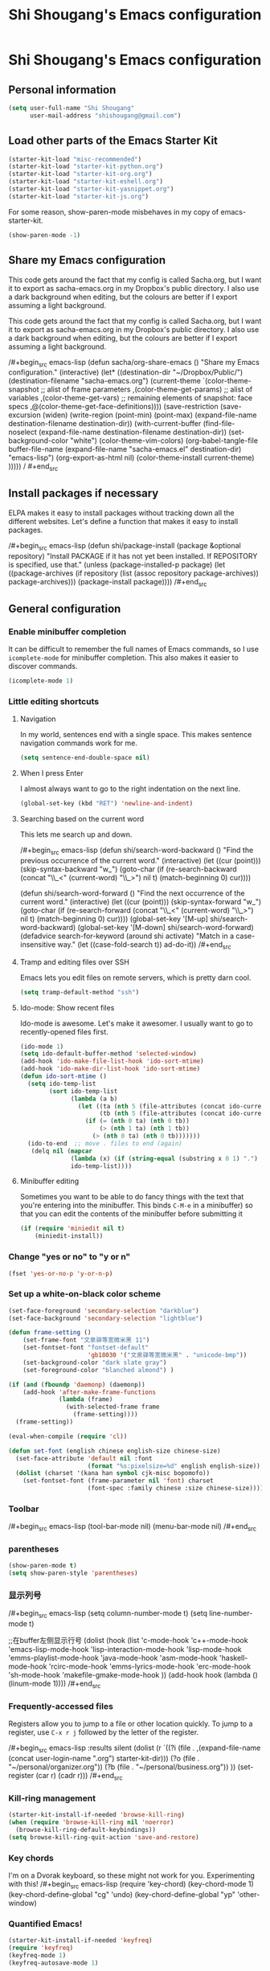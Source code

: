 #+TITLE: Shi Shougang's Emacs configuration
* Shi Shougang's Emacs configuration
** Personal information
#+begin_src emacs-lisp
  (setq user-full-name "Shi Shougang"
        user-mail-address "shishougang@gmail.com")
#+end_src

** Load other parts of the Emacs Starter Kit
#+begin_src emacs-lisp
  (starter-kit-load "misc-recommended")
  (starter-kit-load "starter-kit-python.org")
  (starter-kit-load "starter-kit-org.org")
  (starter-kit-load "starter-kit-eshell.org")
  (starter-kit-load "starter-kit-yasnippet.org")
  (starter-kit-load "starter-kit-js.org")
#+end_src

For some reason, show-paren-mode misbehaves in my copy of emacs-starter-kit.
#+begin_src emacs-lisp
(show-paren-mode -1)
#+end_src

** Share my Emacs configuration
This code gets around the fact that my config is called Sacha.org, but
I want it to export as sacha-emacs.org in my Dropbox's public
directory. I also use a dark background when editing, but the colours
are better if I export assuming a light background.

This code gets around the fact that my config is called Sacha.org, but
I want it to export as sacha-emacs.org in my Dropbox's public
directory. I also use a dark background when editing, but the colours
are better if I export assuming a light background.

/#+begin_src emacs-lisp
  (defun sacha/org-share-emacs ()
    "Share my Emacs configuration."
    (interactive)
    (let* ((destination-dir "~/Dropbox/Public/")
           (destination-filename "sacha-emacs.org")
           (current-theme `(color-theme-snapshot
              ;; alist of frame parameters
              ,(color-theme-get-params)
              ;; alist of variables
              ,(color-theme-get-vars)
              ;; remaining elements of snapshot: face specs
              ,@(color-theme-get-face-definitions))))
      (save-restriction
        (save-excursion
          (widen)
          (write-region (point-min) (point-max) (expand-file-name destination-filename destination-dir))
          (with-current-buffer (find-file-noselect (expand-file-name
                                                    destination-filename destination-dir))
            (set-background-color "white")
            (color-theme-vim-colors)
            (org-babel-tangle-file buffer-file-name 
                                   (expand-file-name
                                    "sacha-emacs.el" destination-dir) "emacs-lisp")
            (org-export-as-html nil)
            (color-theme-install current-theme)
            )))))
/    #+end_src
** Install packages if necessary
ELPA makes it easy to install packages without tracking down all the
different websites. Let's define a function that makes it easy to
install packages.

/#+begin_src emacs-lisp
(defun shi/package-install (package &optional repository)
  "Install PACKAGE if it has not yet been installed.
If REPOSITORY is specified, use that."
  (unless (package-installed-p package)
    (let ((package-archives (if repository
                                (list (assoc repository package-archives))
                              package-archives)))
    (package-install package))))
/#+end_src
** General configuration

*** Enable minibuffer completion
It can be difficult to remember the full names of Emacs commands, so I
use =icomplete-mode= for minibuffer completion. This also makes it
easier to discover commands.

#+begin_src emacs-lisp
(icomplete-mode 1)
#+end_src

*** Little editing shortcuts
**** Navigation
In my world, sentences end with a single space. This makes
sentence navigation commands work for me.
#+begin_src emacs-lisp
(setq sentence-end-double-space nil)
#+end_src

**** When I press Enter
I almost always want to go to the right indentation on the next line.
#+begin_src emacs-lisp
(global-set-key (kbd "RET") 'newline-and-indent)
#+end_src

**** Searching based on the current word
This lets me search up and down.

/#+begin_src emacs-lisp
(defun shi/search-word-backward ()
  "Find the previous occurrence of the current word."
  (interactive)
  (let ((cur (point)))
    (skip-syntax-backward "w_")
    (goto-char
     (if (re-search-backward (concat "\\_<" (current-word) "\\_>") nil t)
	 (match-beginning 0)
       cur))))

(defun shi/search-word-forward ()
  "Find the next occurrence of the current word."
  (interactive)
  (let ((cur (point)))
    (skip-syntax-forward "w_")
    (goto-char
     (if (re-search-forward (concat "\\_<" (current-word) "\\_>") nil t)
	 (match-beginning 0)
       cur))))
(global-set-key '[M-up] shi/search-word-backward)
(global-set-key '[M-down] shi/search-word-forward)
(defadvice search-for-keyword (around shi activate)
  "Match in a case-insensitive way."
  (let ((case-fold-search t))
    ad-do-it))
/#+end_src

**** Tramp and editing files over SSH
Emacs lets you edit files on remote servers, which is pretty darn
cool.

#+begin_src emacs-lisp
(setq tramp-default-method "ssh")
#+end_src

**** Ido-mode: Show recent files
Ido-mode is awesome. Let's make it awesomer. I usually want to go to
recently-opened files first.

#+begin_src emacs-lisp
  (ido-mode 1)
  (setq ido-default-buffer-method 'selected-window)
  (add-hook 'ido-make-file-list-hook 'ido-sort-mtime)
  (add-hook 'ido-make-dir-list-hook 'ido-sort-mtime)
  (defun ido-sort-mtime ()
    (setq ido-temp-list
          (sort ido-temp-list 
                (lambda (a b)
                  (let ((ta (nth 5 (file-attributes (concat ido-current-directory a))))
                        (tb (nth 5 (file-attributes (concat ido-current-directory b)))))
                    (if (= (nth 0 ta) (nth 0 tb))
                        (> (nth 1 ta) (nth 1 tb))
                      (> (nth 0 ta) (nth 0 tb)))))))
    (ido-to-end  ;; move . files to end (again)
     (delq nil (mapcar
                (lambda (x) (if (string-equal (substring x 0 1) ".") x))
                ido-temp-list))))

#+end_src

**** Minibuffer editing
    Sometimes you want to be able to do fancy things with the text
    that you're entering into the minibuffer. This binds =C-M-e= in a
    minibuffer) so that you can edit the contents of the minibuffer
    before submitting it

#+begin_src emacs-lisp
(if (require 'miniedit nil t)
    (miniedit-install))
#+end_src

*** Change "yes or no" to "y or n"

#+begin_src emacs-lisp
(fset 'yes-or-no-p 'y-or-n-p)   
#+end_src

*** Set up a white-on-black color scheme
#+begin_src emacs-lisp
  (set-face-foreground 'secondary-selection "darkblue")
  (set-face-background 'secondary-selection "lightblue")
#+end_src

#+begin_src emacs-lisp
  (defun frame-setting ()
      (set-frame-font "文泉驿等宽微米黑 11")
      (set-fontset-font "fontset-default"
                        'gb18030 '("文泉驿等宽微米黑" . "unicode-bmp"))
      (set-background-color "dark slate gray")
      (set-foreground-color "blanched almond") )
   
  (if (and (fboundp 'daemonp) (daemonp))
      (add-hook 'after-make-frame-functions
                (lambda (frame)
                  (with-selected-frame frame
                    (frame-setting))))
    (frame-setting))
#+end_src

#+begin_src emacs-lisp
  (eval-when-compile (require 'cl)) 
  
  (defun set-font (english chinese english-size chinese-size) 
    (set-face-attribute 'default nil :font 
                        (format "%s:pixelsize=%d" english english-size)) 
    (dolist (charset '(kana han symbol cjk-misc bopomofo)) 
      (set-fontset-font (frame-parameter nil 'font) charset 
                        (font-spec :family chinese :size chinese-size)))) 
#+end_src
*** Toolbar 
/#+begin_src emacs-lisp
(tool-bar-mode nil)
(menu-bar-mode nil)
/#+end_src

*** parentheses 
#+begin_src emacs-lisp
(show-paren-mode t)
(setq show-paren-style 'parentheses)
#+end_src

*** 显示列号
/#+begin_src emacs-lisp
(setq column-number-mode t)
(setq line-number-mode t)

;;在buffer左侧显示行号
  (dolist (hook (list
                 'c-mode-hook
                 'c++-mode-hook
                 'emacs-lisp-mode-hook
                 'lisp-interaction-mode-hook
                 'lisp-mode-hook
                 'emms-playlist-mode-hook
                 'java-mode-hook
                 'asm-mode-hook
                 'haskell-mode-hook
                 'rcirc-mode-hook
                 'emms-lyrics-mode-hook
                 'erc-mode-hook
                 'sh-mode-hook
                 'makefile-gmake-mode-hook
                 ))
    (add-hook hook (lambda () (linum-mode 1))))
/#+end_src
*** Frequently-accessed files
Registers allow you to jump to a file or other location quickly. To
jump to a register, use =C-x r j= followed by the letter of the
register.

/#+begin_src emacs-lisp :results silent
  (dolist
      (r `((?i (file . ,(expand-file-name (concat user-login-name ".org") starter-kit-dir)))
           (?o (file . "~/personal/organizer.org"))
           (?b (file . "~/personal/business.org"))
           ))
    (set-register (car r) (cadr r)))
/#+end_src

*** Kill-ring management

#+begin_src emacs-lisp
(starter-kit-install-if-needed 'browse-kill-ring)
(when (require 'browse-kill-ring nil 'noerror)
  (browse-kill-ring-default-keybindings))
(setq browse-kill-ring-quit-action 'save-and-restore)
#+end_src

*** Key chords 
I'm on a Dvorak keyboard, so these might not work for you.
Experimenting with this!
/#+begin_src emacs-lisp
(require 'key-chord)
(key-chord-mode 1)
(key-chord-define-global "cg"     'undo)
(key-chord-define-global "yp"     'other-window)
#+end_src

*** Quantified Emacs!

#+begin_src emacs-lisp
   (starter-kit-install-if-needed 'keyfreq)
   (require 'keyfreq)
   (keyfreq-mode 1)
   (keyfreq-autosave-mode 1)
#+end_src

*** Better undo

#+begin_src emacs-lisp
(starter-kit-install-if-needed 'undo-tree)
(require 'undo-tree)
(global-undo-tree-mode)
#+end_src

*** Fix ido in Emacs Starter Kit

For some reason, some things don't have modified times on Microsoft
Windows.

#+begin_src emacs-lisp
(defun ido-sort-mtime ()
  (setq ido-temp-list
        (sort ido-temp-list 
              (lambda (a b)
                (let ((ta (nth 5 (file-attributes (concat ido-current-directory a))))
                      (tb (nth 5 (file-attributes (concat ido-current-directory b)))))
                  (if (= (or (nth 0 ta) 0) (or (nth 0 tb) 0))
                      (> (or (nth 1 ta) 0) (or (nth 1 tb)))
                    (> (or (nth 0 ta) 0) (or (nth 0 tb) 0)))))))
  (ido-to-end  ;; move . files to end (again)
   (delq nil (mapcar
              (lambda (x) (if (string-equal (substring x 0 1) ".") x))
              ido-temp-list))))
#+end_src

*** ibus for chinese input

#+begin_src emacs-lisp
(require 'ibus)
;; Turn on ibus-mode automatically after loading .emacs
(add-hook 'after-init-hook 'ibus-mode-on)
 ;; Use C-SPC for Set Mark command
 (ibus-define-common-key ?\C-\s nil)
 ;; Use C-/ for Undo command
 (ibus-define-common-key ?\C-/ nil)
#+end_src

*** fcitx for chinese input
#+begin_src emacs-lisp
(global-set-key (kbd "C-SPC") nil)
;; C-t 设置标记
(global-set-key (kbd "C-t") 'set-mark-command)
#+end_src
*** Shortcut key
#+begin_src emacs-lisp
  (global-set-key [C-f8] 'previous-error)    ;;上一个错误
  (global-set-key [f8] 'next-error)    ;;下一个错误
      
  ;;F9:格式化代码，以使代码缩进清晰，容易阅读
  (global-set-key [f9] 'c-indent-line-or-region)
  ;;F10:注释 / 取消注释
  (global-set-key [f10] 'comment-or-uncomment-region)
  
  ;;Ctrl+F11:复制区域到寄存器
  (global-set-key [C-f11] 'copy-to-register)
  ;;F11:粘贴寄存器内容
  (global-set-key [(f11)] 'insert-register)
        
  ;;跳转到某行
  (global-set-key [(meta g)] 'goto-line)
#+end_src
** Program
*** syntax highlighting for cmake
#+begin_src emacs-lisp
  (starter-kit-install-if-needed 'cmake-mode)
  (require 'cmake-mode)
(setq auto-mode-alist (append '(("CMakeLists\\.txt\\'" . cmake-mode)
  ("\\.cmake\\'" . cmake-mode)) auto-mode-alist))
#+end_src
*** Configure cedet
/#+begin_src emacs-lisp
  ;;  (starter-kit-install-if-needed 'ecb)
  (require 'ecb)
(add-to-list 'load-path "path-of-cedet/common")
(require 'cedet)
(require 'semantic-ia)
 
;; Enable EDE (Project Management) features
(global-ede-mode 1)
 
(semantic-load-enable-excessive-code-helpers)
(semantic-load-enable-semantic-debugging-helpers)
 
;; Enable SRecode (Template management) minor-mode.
(global-srecode-minor-mode 1)
/#+end_src
/#+begin_src emacs-lisp
(require 'semantic-tag-folding nil 'noerror)
(global-semantic-tag-folding-mode 1)
(global-set-key [(f4)] 'speedbar-get-focus)

/#+end_src
*** c-mode use google-c-style
#+begin_src emacs-lisp
  (require 'google-c-style)
  (add-hook 'c-mode-common-hook 'google-set-c-style)
  (add-hook 'c-mode-common-hook 'google-make-newline-indent)
#+end_src
*** Configure c-mode
#+begin_src emacs-lisp
  ;;set *.h and *.c , *cc, *.cpp files use c++ mode
  (setq auto-mode-alist
        (cons '("\\.h\\'" . c++-mode) auto-mode-alist))
  (setq auto-mode-alist
        (cons '("\\.c\\'" . c++-mode) auto-mode-alist))
  (setq auto-mode-alist
        (cons '("\\.cc\\'" . c++-mode) auto-mode-alist))
  (setq auto-mode-alist
        (cons '("\\.cpp\\'" . c++-mode) auto-mode-alist))
#+end_src
*** cpplint check
#+begin_src emacs-lisp
(defun cpplint ()
 "check source code format according to Google Style Guide"
  (interactive)
  (compilation-start (concat "python ~/.emacs.d/cpplint.py " 
     (buffer-file-name))))
#+end_src

*** Install ecb
/#+begin_src emacs-lisp
  ;;  (shi/package-installstarter-kit-install-if-needed 'ecb)
  (require 'ecb)
/#+end_src
*** Using flycheck
flycheck: https://github.com/flycheck/flycheck
C-c ! n and C-c ! p to navigate between messages.
#+begin_src emacs-lisp
  (starter-kit-install-if-needed 'flycheck)
  ;;(add-hook 'after-init-hook 'global-flycheck-mode)
#+end_src
*** using pyling with flycheck
pylint install: sudo apt-get install pylint
#+begin_src emacs-lisp
  (defun flycheck-python-setup ()
    (flycheck-mode))
  (add-hook 'python-mode-hook #'flycheck-python-setup)
#+end_src
** Writing
*** Avoiding weasel words
    #+begin_src emacs-lisp
            (if (require 'artbollocks-mode nil t)
                (progn
                  (setq weasel-words-regex
                        (concat "\\b" (regexp-opt
                                       '("one of the"
                                         "should"
                                         "just"
                                         "sort of"
                                         "a lot"
                                         "probably"
                                         "maybe"
                                         "perhaps"
                                         "I think"
                                         "really"
                                         "pretty"
                                         "maybe"
                                         "nice"
                                         "action"
                                         "utilize"
                                         "leverage") t) "\\b"))
                  ;; Fix a bug in the regular expression to catch repeated words
                  (setq lexical-illusions-regex "\\b\\(\\w+\\)\\W+\\(\\1\\)\\b")
                  ;; Don't show the art critic words, or at least until I figure
                  ;; out my own jargon
                  (setq artbollocks nil)
                  (add-hook 'org-capture-mode-hook 'artbollocks-mode)
      
                  ))
#+end_src

*** generate my personal wiki html
#+begin_src emacs-lisp
(load "/home/shougang/Dropbox/Blog/wiki/src/notes-init.el")
#+end_src
*** markdown mode
download from:http://jblevins.org/projects/markdown-mode/
#+begin_src emacs-lisp
(autoload 'markdown-mode "markdown-mode"
   "Major mode for editing Markdown files" t)
(add-to-list 'auto-mode-alist '("\\.text\\'" . markdown-mode))
(add-to-list 'auto-mode-alist '("\\.markdown\\'" . markdown-mode))
(add-to-list 'auto-mode-alist '("\\.md\\'" . markdown-mode))
#+end_src 
*** convert org to markdown mode
/#+begin_src emacs-lisp
(load "org-export-generic.el")
(load "markdown.el")   
/#+end_src
** Debug
/#+begin_src emacs-lisp
 (setq c-echo-syntactic-information-p t)
/#+end_src
** Org

I use [[http://www.orgmode.org][Org Mode]] to take notes, publish my blog, and do all sorts of
stuff.

*** Modules
Org has a whole bunch of optional modules. These are the ones I'm
currently experimenting with.
#+begin_src emacs-lisp
  (setq org-modules '(org-bbdb 
                      org-gnus
                      org-info
                      org-jsinfo
                      org-habit
                      org-irc
                      org-mouse))
#+end_src

I also like using =ido=-style completion.

#+begin_src emacs-lisp
(setq org-completion-use-ido t)
#+end_src
*** Keyboard shortcuts

#+begin_src emacs-lisp
      (global-set-key (kbd "C-c r") 'org-capture)
      (global-set-key (kbd "C-c a") 'org-agenda)
      (global-set-key (kbd "C-c l") 'org-store-link)
      (global-set-key (kbd "C-c L") 'org-insert-link-global)
      (global-set-key (kbd "C-c O") 'org-open-at-point-global)
      (require 'org)
      (define-key org-mode-map (kbd "C-c v") 'org-show-todo-tree)
      (define-key org-mode-map (kbd "C-c C-r") 'org-refile)
      (define-key org-mode-map (kbd "C-c R") 'org-reveal)
#+end_src

=append-next-kill= is more useful to me than =org-table-copy-region=.

#+begin_src emacs-lisp
(define-key org-mode-map (kbd "C-M-w") 'append-next-kill)
#+end_src

I don't use the diary, but I do use the clock a lot.

#+begin_src emacs-lisp
  (require 'org-agenda)
  (define-key org-agenda-mode-map "i" 'org-agenda-clock-in)
#+end_src

*** Latex
#+begin_src emacs-lisp
(setq exec-path (append exec-path '("/usr/bin")))
#+end_src
*** load language
#+begin_src emacs-lisp
(org-babel-do-load-languages
 'org-babel-load-languages
 '((latex . t)))
#+end_src
*** 中文中，转成HTML时，换行符成空格符号
#+begin_src emacs-lisp
(defadvice org-html-paragraph (before org-html-paragraph-advice
                                      (paragraph contents info) activate)
  "Join consecutive Chinese lines into a single long line without
unwanted space when exporting org-mode to html."
  (let* ((origin-contents (ad-get-arg 1))
         (fix-regexp "[[:multibyte:]]")
         (fixed-contents
          (replace-regexp-in-string
           (concat
            "\\(" fix-regexp "\\) *\n *\\(" fix-regexp "\\)") "\\1\\2" origin-contents)))

    (ad-set-arg 1 fixed-contents)))
#+end_src
** Fun and games
*** Typing of Emacs
    #+begin_src emacs-lisp
      (setq toe-starting-length 5)
      (setq toe-starting-time-per-word 10)
      (setq toe-max-length 20)
      
      (setq toe-starting-length 6)
      (setq toe-starting-time-per-word 2)
      (setq toe-max-length 20)
#+end_src
*** Internet Relay Chat

    IRC is a great way to hang out with other Emacs geeks.
    #+begin_src emacs-lisp
      (setq erc-autojoin-channels-alist '(("freenode.net"
                                           "#org-mode"
                                           "#emacs")))
      (defun shi/erc ()
        (interactive)
        (erc :server "irc.freenode.net" :nick "shi" :password erc-password))
    #+end_src

** set color
(set-background-color "dark slate gray")
(set-foreground-color "blanched almond")
(set-foreground-color "white")
(set-background-color "black")

/#+begin_src emacs-lisp
(set-background-color "dark slate gray")
(set-foreground-color "blanched almond")
/#+end_src
